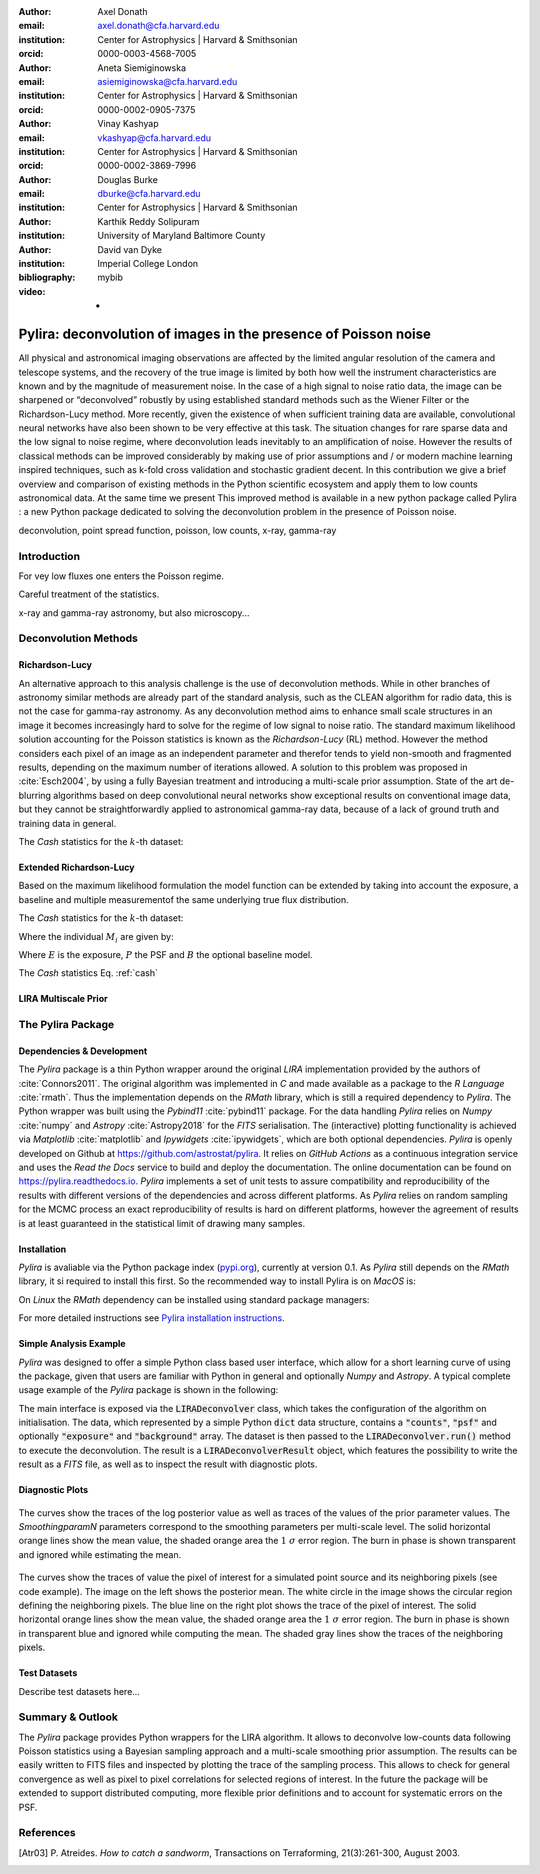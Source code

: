 :author: Axel Donath
:email: axel.donath@cfa.harvard.edu
:institution: Center for Astrophysics | Harvard & Smithsonian
:orcid: 0000-0003-4568-7005

:author: Aneta Siemiginowska
:email: asiemiginowska@cfa.harvard.edu
:institution: Center for Astrophysics | Harvard & Smithsonian
:orcid: 0000-0002-0905-7375

:author: Vinay Kashyap
:email: vkashyap@cfa.harvard.edu
:institution: Center for Astrophysics | Harvard & Smithsonian
:orcid: 0000-0002-3869-7996

:author: Douglas Burke
:email: dburke@cfa.harvard.edu
:institution: Center for Astrophysics | Harvard & Smithsonian

:author: Karthik Reddy Solipuram
:institution: University of Maryland Baltimore County

:author: David van Dyke
:institution: Imperial College London

:bibliography: mybib

:video: -

----------------------------------------------------------------
Pylira: deconvolution of images in the presence of Poisson noise
----------------------------------------------------------------

.. class:: abstract

    All physical and astronomical imaging observations are affected by the limited angular
    resolution of the camera and telescope systems, and the recovery of the true image is limited by
    both how well the instrument characteristics are known and  by the magnitude of measurement noise.
    In the case of a high signal to noise ratio data, the image can be sharpened or “deconvolved” robustly
    by using established standard methods such as the Wiener Filter or the Richardson-Lucy method. More recently,
    given the existence of when sufficient training data are available, convolutional neural networks have also been
    shown to be very effective at this task. The situation changes for rare sparse data and the low signal to noise regime,
    where deconvolution leads inevitably to an amplification of noise. However the results of classical
    methods can be improved considerably by making use of prior assumptions and / or modern machine learning inspired
    techniques, such as k-fold cross validation and stochastic gradient decent. In this contribution we give a brief
    overview and comparison of existing methods in the Python scientific ecosystem and apply them to low counts astronomical
    data. At the same time we present This improved method is available in a new python package called Pylira :
    a new Python package dedicated to solving the deconvolution problem in the presence of Poisson noise.



.. class:: keywords

   deconvolution, point spread function, poisson, low counts, x-ray, gamma-ray

Introduction
------------
For vey low fluxes one enters the Poisson regime.

Careful treatment of the statistics.

x-ray and gamma-ray astronomy, but also microscopy...



Deconvolution Methods
---------------------

Richardson-Lucy
+++++++++++++++

An alternative approach to this analysis challenge is the use of deconvolution methods. While in other branches of astronomy
similar methods are already part of the standard analysis, such as the CLEAN algorithm for radio data, this is not the case
for gamma-ray astronomy. As any deconvolution method aims to enhance small scale structures in an image it becomes increasingly
hard to solve for the regime of low signal to noise ratio. The standard maximum likelihood solution accounting for the Poisson
statistics is known as the *Richardson-Lucy* (RL) method. However the method considers each pixel of an image as an independent
parameter and therefor tends to yield non-smooth and fragmented results, depending on the maximum number of iterations allowed. A solution
to this problem was proposed in :cite:`Esch2004`, by using a fully Bayesian treatment and introducing a multi-scale prior assumption.
State of the art de-blurring algorithms based on deep convolutional neural networks show exceptional results on conventional image data,
but they cannot be straightforwardly applied to astronomical gamma-ray data, because of a lack of ground truth and training data in general.

The *Cash* statistics for the :math:`k`-th dataset:

.. math::
   :label: cash

   \mathcal{C}_k = \sum_i M_i - D_i \log{M_i}


Extended Richardson-Lucy
++++++++++++++++++++++++
Based on the maximum likelihood formulation the model function can be extended
by taking into account the exposure, a baseline and multiple measurementof the
same underlying true flux distribution.

The *Cash* statistics for the :math:`k`-th dataset:

.. math::
   :label: cash

   \mathcal{C}_k = \sum_i M_i - D_i \log{M_i}

Where the individual :math:`M_i` are given by:

.. math::
   :type: eqnarray

   g(x) &=& \int_0^\infty f(x) dx \\
        &=& \ldots


Where :math:`E` is the exposure, :math:`P` the PSF and :math:`B` the optional baseline model.

The `Cash` statistics Eq. :ref:`cash`


LIRA Multiscale Prior
+++++++++++++++++++++


.. math::
   :label: cash

   \mathcal{C}_k = \sum_i M_i - D_i \log{M_i}




The Pylira Package
------------------

Dependencies & Development
++++++++++++++++++++++++++

The *Pylira* package is a thin Python wrapper around the original *LIRA* implementation provided by
the authors of :cite:`Connors2011`. The original algorithm was implemented in *C* and made available
as a package to the *R Language* :cite:`rmath`. Thus the implementation depends on the *RMath* library,
which is still a required dependency to *Pylira*.
The Python wrapper was built using the *Pybind11* :cite:`pybind11` package. For the data handling *Pylira*
relies on *Numpy* :cite:`numpy` and *Astropy* :cite:`Astropy2018` for the *FITS* serialisation. The (interactive)
plotting functionality is achieved via *Matplotlib* :cite:`matplotlib` and *Ipywidgets* :cite:`ipywidgets`,
which are both optional dependencies. *Pylira* is openly developed on Github  at `https://github.com/astrostat/pylira <https://github.com/astrostat/pylira>`__.
It relies on *GitHub Actions* as a continuous integration service and uses the *Read the Docs* service
to build and deploy the documentation. The online documentation can be found on `https://pylira.readthedocs.io <https://pylira.readthedocs.io>`__.
*Pylira* implements a set of unit tests to assure compatibility and reproducibility of the
results with different versions of the dependencies and across different platforms.
As *Pylira* relies on random sampling for the MCMC process an exact reproducibility
of results is hard on different platforms, however the agreement of results is at least
guaranteed in the statistical limit of drawing many samples.

Installation
++++++++++++
*Pylira* is avaliable via the Python package index (`pypi.org <https://pypi.org/project/pylira/>`__),
currently at version 0.1. As *Pylira* still depends on the *RMath* library, it si required to install
this first. So the recommended way to install Pylira is on *MacOS* is:

.. code-block:: bash
   :linenos:

    $ brew install r
    $ pip install pylira

On *Linux* the *RMath* dependency can be installed using standard package managers:

.. code-block:: bash
   :linenos:

    $ sudo apt-get install r-base-dev r-base r-mathlib
    $ pip install pylira

For more detailed instructions see `Pylira installation instructions <https://pylira.readthedocs.io/en/latest/pylira/index.html#installation>`__.


Simple Analysis Example
+++++++++++++++++++++++
*Pylira* was designed to offer a simple Python class based user interface,
which allow for a short learning curve of using the package, given that
users are familiar with Python in general and optionally *Numpy* and *Astropy*.
A typical complete usage example of the *Pylira* package is shown in the following:


.. code-block:: python
   :linenos:

    import numpy as np
    from pylira import LIRADeconvolver
    from pylira.data import point_source_gauss_psf

    # create example dataset
    data = point_source_gauss_psf()

    # define initial flux image
    data["flux_init"] = data["flux"]

    deconvolve = LIRADeconvolver(
        n_iter_max=3_000,
        n_burn_in=500,
        alpha_init=np.ones(5)
    )

    result = deconvolve.run(data=data)

    # plot pixel traces, result shown in Figure 1
    result.plot_parameter_traces()

    # plot pixel traces, result shown in Figure 2
    result.plot_pixel_traces_region(
        center_pix=(16, 16), radius_pix=3
    )


The main interface is exposed via the :code:`LIRADeconvolver` class, which takes the configuration of
the algorithm on initialisation. The data, which represented by a simple Python :code:`dict` data structure,
contains a :code:`"counts"`, :code:`"psf"` and optionally :code:`"exposure"` and :code:`"background"` array.
The dataset is then passed to the :code:`LIRADeconvolver.run()` method to execute the deconvolution.
The result is a :code:`LIRADeconvolverResult` object, which features the possibility to write the
result as a *FITS* file, as well as to inspect the result with diagnostic plots.


Diagnostic Plots
++++++++++++++++

.. figure:: images/pylira-diagnosis.pdf
   :scale: 70%
   :align: center
   :figclass: w

   The curves show the traces of the log posterior
   value as well as traces of the values of the prior parameter values. The *SmoothingparamN* parameters
   correspond to the smoothing parameters per multi-scale level. The solid horizontal orange lines show the mean
   value, the shaded orange area the :math:`1~\sigma` error region. The burn in phase is shown transparent and ignored
   while estimating the mean.


.. figure:: images/pylira-diagnosis-pixel.pdf
   :scale: 60%
   :align: center
   :figclass: w

   The curves show the traces of value the pixel of interest for a simulated point source and its neighboring
   pixels (see code example). The image on the left shows the posterior mean. The white circle in the image
   shows the circular region defining the neighboring pixels. The blue line on the right plot shows the trace
   of the pixel of interest. The solid horizontal orange lines show the mean value, the shaded orange area
   the :math:`1~\sigma` error region. The burn in phase is shown in transparent blue and ignored while computing
   the mean. The shaded gray lines show the traces of the neighboring pixels.

Test Datasets
+++++++++++++
Describe test datasets here...


Summary & Outlook
-----------------
The *Pylira* package provides Python wrappers for the LIRA algorithm. It allows to deconvolve low-counts data
following Poisson statistics using a Bayesian sampling approach and a multi-scale smoothing prior assumption.
The results can be easily written to FITS files and inspected by plotting the trace of the sampling process.
This allows to check for general convergence as well as pixel to pixel correlations for selected regions of interest.
In the future the package will be extended to support distributed computing, more flexible prior definitions and to
account for systematic errors on the PSF.


References
----------
.. [Atr03] P. Atreides. *How to catch a sandworm*,
           Transactions on Terraforming, 21(3):261-300, August 2003.


